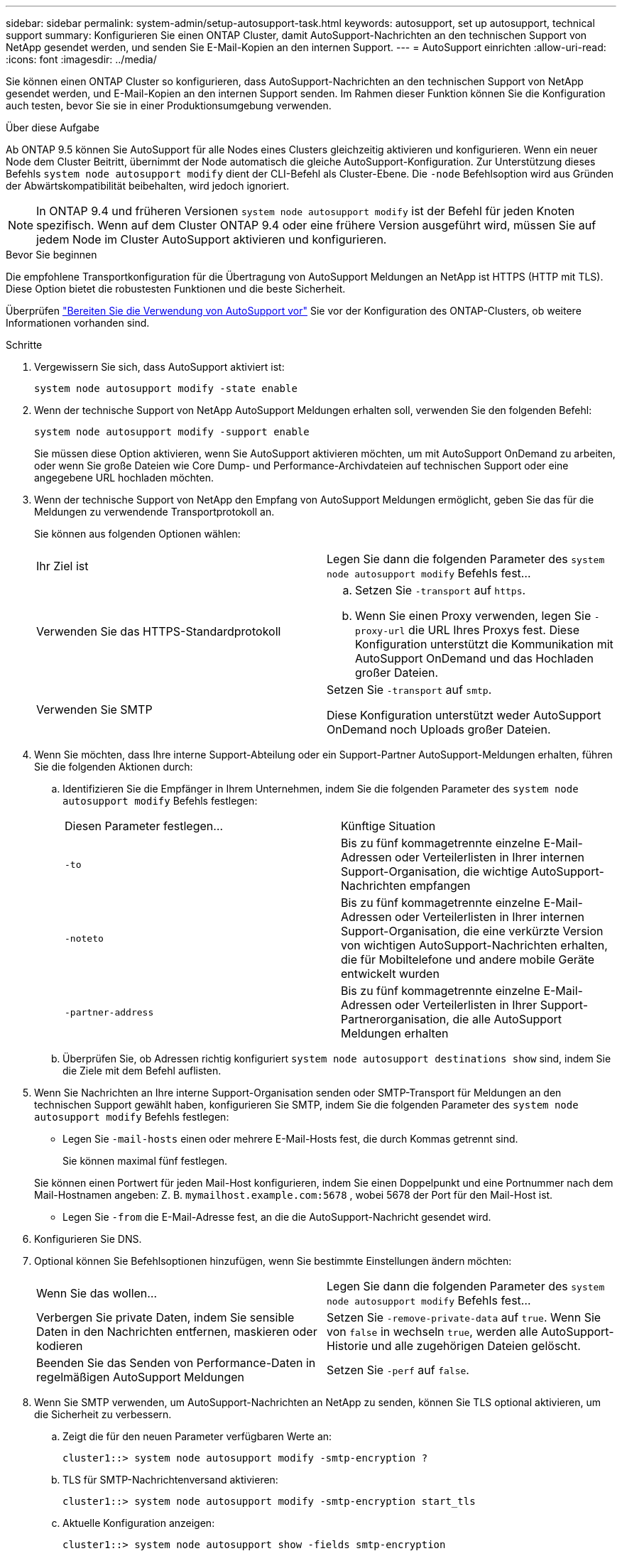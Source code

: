 ---
sidebar: sidebar 
permalink: system-admin/setup-autosupport-task.html 
keywords: autosupport, set up autosupport, technical support 
summary: Konfigurieren Sie einen ONTAP Cluster, damit AutoSupport-Nachrichten an den technischen Support von NetApp gesendet werden, und senden Sie E-Mail-Kopien an den internen Support. 
---
= AutoSupport einrichten
:allow-uri-read: 
:icons: font
:imagesdir: ../media/


[role="lead"]
Sie können einen ONTAP Cluster so konfigurieren, dass AutoSupport-Nachrichten an den technischen Support von NetApp gesendet werden, und E-Mail-Kopien an den internen Support senden. Im Rahmen dieser Funktion können Sie die Konfiguration auch testen, bevor Sie sie in einer Produktionsumgebung verwenden.

.Über diese Aufgabe
Ab ONTAP 9.5 können Sie AutoSupport für alle Nodes eines Clusters gleichzeitig aktivieren und konfigurieren. Wenn ein neuer Node dem Cluster Beitritt, übernimmt der Node automatisch die gleiche AutoSupport-Konfiguration. Zur Unterstützung dieses Befehls `system node autosupport modify` dient der CLI-Befehl als Cluster-Ebene. Die `-node` Befehlsoption wird aus Gründen der Abwärtskompatibilität beibehalten, wird jedoch ignoriert.


NOTE: In ONTAP 9.4 und früheren Versionen `system node autosupport modify` ist der Befehl für jeden Knoten spezifisch. Wenn auf dem Cluster ONTAP 9.4 oder eine frühere Version ausgeführt wird, müssen Sie auf jedem Node im Cluster AutoSupport aktivieren und konfigurieren.

.Bevor Sie beginnen
Die empfohlene Transportkonfiguration für die Übertragung von AutoSupport Meldungen an NetApp ist HTTPS (HTTP mit TLS). Diese Option bietet die robustesten Funktionen und die beste Sicherheit.

Überprüfen link:requirements-autosupport-reference.html["Bereiten Sie die Verwendung von AutoSupport vor"] Sie vor der Konfiguration des ONTAP-Clusters, ob weitere Informationen vorhanden sind.

.Schritte
. Vergewissern Sie sich, dass AutoSupport aktiviert ist:
+
[listing]
----
system node autosupport modify -state enable
----
. Wenn der technische Support von NetApp AutoSupport Meldungen erhalten soll, verwenden Sie den folgenden Befehl:
+
[listing]
----
system node autosupport modify -support enable
----
+
Sie müssen diese Option aktivieren, wenn Sie AutoSupport aktivieren möchten, um mit AutoSupport OnDemand zu arbeiten, oder wenn Sie große Dateien wie Core Dump- und Performance-Archivdateien auf technischen Support oder eine angegebene URL hochladen möchten.

. Wenn der technische Support von NetApp den Empfang von AutoSupport Meldungen ermöglicht, geben Sie das für die Meldungen zu verwendende Transportprotokoll an.
+
Sie können aus folgenden Optionen wählen:

+
|===


| Ihr Ziel ist | Legen Sie dann die folgenden Parameter des `system node autosupport modify` Befehls fest... 


 a| 
Verwenden Sie das HTTPS-Standardprotokoll
 a| 
.. Setzen Sie `-transport` auf `https`.
.. Wenn Sie einen Proxy verwenden, legen Sie `-proxy-url` die URL Ihres Proxys fest. Diese Konfiguration unterstützt die Kommunikation mit AutoSupport OnDemand und das Hochladen großer Dateien.




 a| 
Verwenden Sie SMTP
 a| 
Setzen Sie `-transport` auf `smtp`.

Diese Konfiguration unterstützt weder AutoSupport OnDemand noch Uploads großer Dateien.

|===
. Wenn Sie möchten, dass Ihre interne Support-Abteilung oder ein Support-Partner AutoSupport-Meldungen erhalten, führen Sie die folgenden Aktionen durch:
+
.. Identifizieren Sie die Empfänger in Ihrem Unternehmen, indem Sie die folgenden Parameter des `system node autosupport modify` Befehls festlegen:
+
|===


| Diesen Parameter festlegen... | Künftige Situation 


 a| 
`-to`
 a| 
Bis zu fünf kommagetrennte einzelne E-Mail-Adressen oder Verteilerlisten in Ihrer internen Support-Organisation, die wichtige AutoSupport-Nachrichten empfangen



 a| 
`-noteto`
 a| 
Bis zu fünf kommagetrennte einzelne E-Mail-Adressen oder Verteilerlisten in Ihrer internen Support-Organisation, die eine verkürzte Version von wichtigen AutoSupport-Nachrichten erhalten, die für Mobiltelefone und andere mobile Geräte entwickelt wurden



 a| 
`-partner-address`
 a| 
Bis zu fünf kommagetrennte einzelne E-Mail-Adressen oder Verteilerlisten in Ihrer Support-Partnerorganisation, die alle AutoSupport Meldungen erhalten

|===
.. Überprüfen Sie, ob Adressen richtig konfiguriert `system node autosupport destinations show` sind, indem Sie die Ziele mit dem Befehl auflisten.


. Wenn Sie Nachrichten an Ihre interne Support-Organisation senden oder SMTP-Transport für Meldungen an den technischen Support gewählt haben, konfigurieren Sie SMTP, indem Sie die folgenden Parameter des `system node autosupport modify` Befehls festlegen:
+
** Legen Sie `-mail-hosts` einen oder mehrere E-Mail-Hosts fest, die durch Kommas getrennt sind.
+
Sie können maximal fünf festlegen.

+
Sie können einen Portwert für jeden Mail-Host konfigurieren, indem Sie einen Doppelpunkt und eine Portnummer nach dem Mail-Hostnamen angeben: Z. B. `mymailhost.example.com:5678` , wobei 5678 der Port für den Mail-Host ist.

** Legen Sie `-from` die E-Mail-Adresse fest, an die die AutoSupport-Nachricht gesendet wird.


. Konfigurieren Sie DNS.
. Optional können Sie Befehlsoptionen hinzufügen, wenn Sie bestimmte Einstellungen ändern möchten:
+
|===


| Wenn Sie das wollen... | Legen Sie dann die folgenden Parameter des `system node autosupport modify` Befehls fest... 


 a| 
Verbergen Sie private Daten, indem Sie sensible Daten in den Nachrichten entfernen, maskieren oder kodieren
 a| 
Setzen Sie `-remove-private-data` auf `true`. Wenn Sie von `false` in wechseln `true`, werden alle AutoSupport-Historie und alle zugehörigen Dateien gelöscht.



 a| 
Beenden Sie das Senden von Performance-Daten in regelmäßigen AutoSupport Meldungen
 a| 
Setzen Sie `-perf` auf `false`.

|===
. Wenn Sie SMTP verwenden, um AutoSupport-Nachrichten an NetApp zu senden, können Sie TLS optional aktivieren, um die Sicherheit zu verbessern.
+
.. Zeigt die für den neuen Parameter verfügbaren Werte an:
+
[listing]
----
cluster1::> system node autosupport modify -smtp-encryption ?
----
.. TLS für SMTP-Nachrichtenversand aktivieren:
+
[listing]
----
cluster1::> system node autosupport modify -smtp-encryption start_tls
----
.. Aktuelle Konfiguration anzeigen:
+
[listing]
----
cluster1::> system node autosupport show -fields smtp-encryption
----


. Überprüfen Sie die Gesamtkonfiguration mit dem `system node autosupport show` Befehl mit dem `-node` Parameter.
. Überprüfen Sie die AutoSupport-Operation mit dem `system node autosupport check show` Befehl.
+
Wenn Probleme gemeldet werden, verwenden Sie den `system node autosupport check show-details` Befehl, um weitere Informationen anzuzeigen.

. Testen, ob AutoSupport Meldungen gesendet und empfangen werden:
+
.. Verwenden Sie den `system node autosupport invoke` Befehl mit dem `-type` Parameter auf `test`:
+
[listing]
----
cluster1::> system node autosupport invoke -type test -node node1
----
.. Bestätigen Sie, dass NetApp Ihre AutoSupport Mitteilungen erhält:
+
[listing]
----
system node autosupport history show -node local
----
+
Der Status der letzten ausgehenden AutoSupport-Nachricht sollte sich schließlich `sent-successful` für alle geeigneten Protokollziele in ändern.

.. Bestätigen Sie optional, dass AutoSupport-Nachrichten an Ihre interne Support-Organisation oder an Ihren Support-Partner gesendet werden, indem Sie die E-Mail-Adresse einer Adresse überprüfen, die Sie für die `-to`, `-noteto` oder- `-partner-address`Parameter des `system node autosupport modify` Befehls konfiguriert haben.



